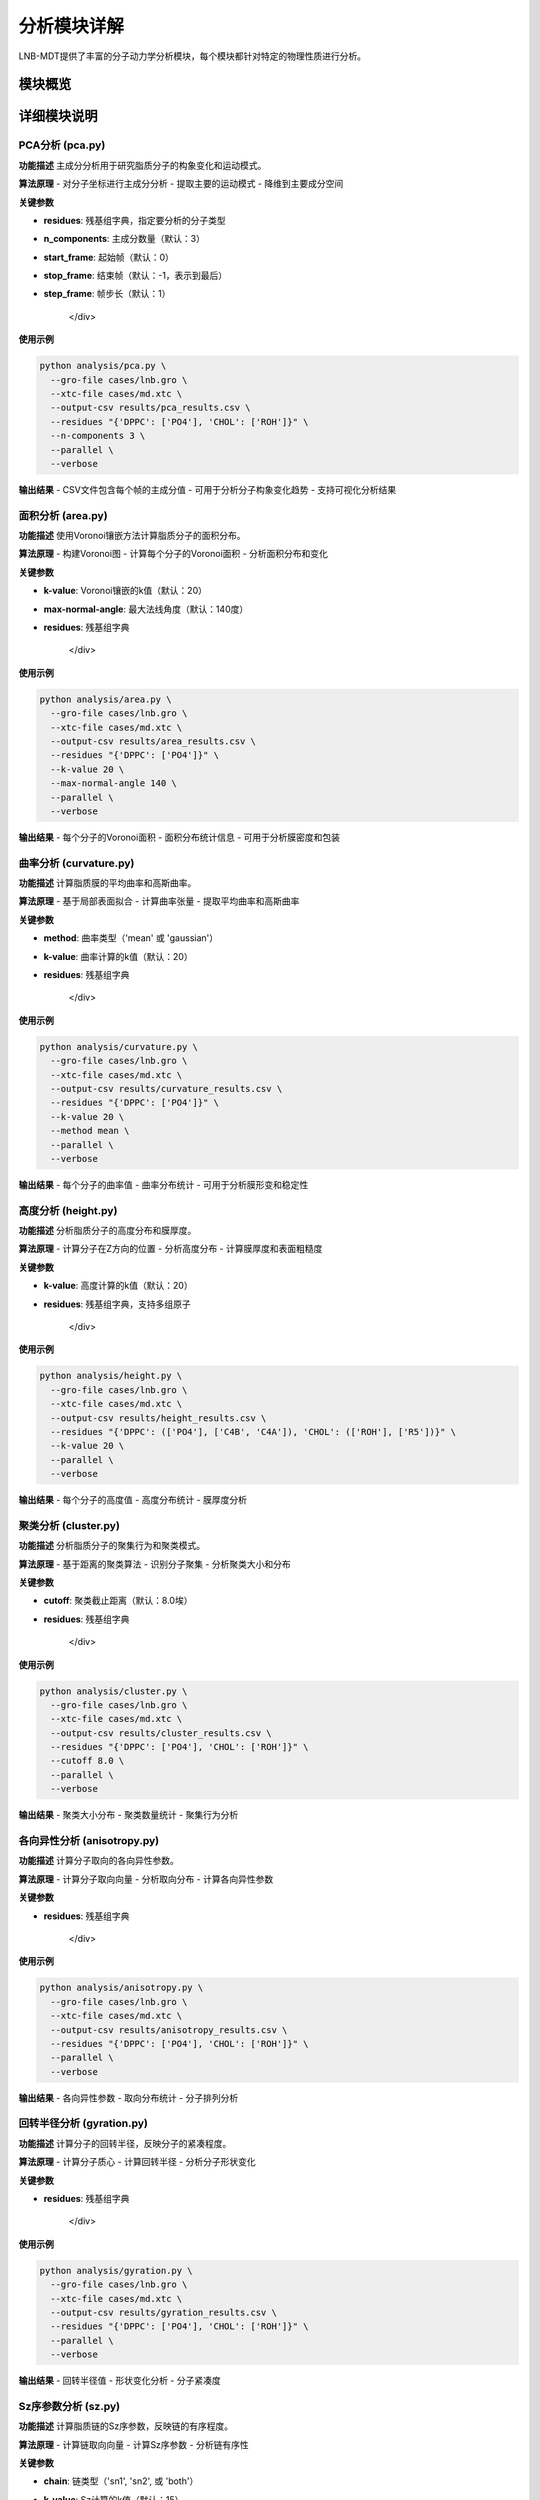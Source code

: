 分析模块详解
============

LNB-MDT提供了丰富的分子动力学分析模块，每个模块都针对特定的物理性质进行分析。

模块概览
--------

.. raw:: html

   <div style="display: grid; grid-template-columns: repeat(auto-fit, minmax(300px, 1fr)); gap: 20px; margin: 20px 0;">

   <div style="background: linear-gradient(135deg, #667eea 0%, #764ba2 100%); color: white; padding: 20px; border-radius: 10px;">
   <h3 style="margin-top: 0;">📐 PCA分析</h3>
   <p>主成分分析，研究分子构象变化</p>
   <ul style="margin-bottom: 0;">
   <li>降维分析</li>
   <li>构象变化</li>
   <li>运动模式</li>
   </ul>
   </div>

   <div style="background: linear-gradient(135deg, #f093fb 0%, #f5576c 100%); color: white; padding: 20px; border-radius: 10px;">
   <h3 style="margin-top: 0;">📏 面积分析</h3>
   <p>APL面积计算</p>
   <ul style="margin-bottom: 0;">
   <li>分子面积</li>
   <li>密度分布</li>
   <li>包装效率</li>
   </ul>
   </div>

   <div style="background: linear-gradient(135deg, #4facfe 0%, #00f2fe 100%); color: white; padding: 20px; border-radius: 10px;">
   <h3 style="margin-top: 0;">🌊 曲率分析</h3>
   <p>膜曲率计算（平均/高斯）</p>
   <ul style="margin-bottom: 0;">
   <li>平均曲率</li>
   <li>高斯曲率</li>
   <li>膜形变</li>
   </ul>
   </div>

   <div style="background: linear-gradient(135deg, #43e97b 0%, #38f9d7 100%); color: white; padding: 20px; border-radius: 10px;">
   <h3 style="margin-top: 0;">📊 高度分析</h3>
   <p>分子高度分布分析</p>
   <ul style="margin-bottom: 0;">
   <li>Z坐标分布</li>
   <li>膜厚度</li>
   <li>表面粗糙度</li>
   </ul>
   </div>

   <div style="background: linear-gradient(135deg, #fa709a 0%, #fee140 100%); color: white; padding: 20px; border-radius: 10px;">
   <h3 style="margin-top: 0;">🔗 聚类分析</h3>
   <p>分子聚集行为分析</p>
   <ul style="margin-bottom: 0;">
   <li>聚集模式</li>
   <li>聚类大小</li>
   <li>相互作用</li>
   </ul>
   </div>

   <div style="background: linear-gradient(135deg, #a8edea 0%, #fed6e3 100%); color: #333; padding: 20px; border-radius: 10px;">
   <h3 style="margin-top: 0;">🎯 各向异性分析</h3>
   <p>分子取向各向异性计算</p>
   <ul style="margin-bottom: 0;">
   <li>取向分布</li>
   <li>有序参数</li>
   <li>分子排列</li>
   </ul>
   </div>

   </div>

详细模块说明
------------

PCA分析 (pca.py)
~~~~~~~~~~~~~~~~

**功能描述**
主成分分析用于研究脂质分子的构象变化和运动模式。

**算法原理**
- 对分子坐标进行主成分分析
- 提取主要的运动模式
- 降维到主要成分空间

**关键参数**

.. raw:: html

   <div style="background-color: #f8f9fa; padding: 15px; border-radius: 8px; border-left: 4px solid #6c757d;">

- **residues**: 残基组字典，指定要分析的分子类型
- **n_components**: 主成分数量（默认：3）
- **start_frame**: 起始帧（默认：0）
- **stop_frame**: 结束帧（默认：-1，表示到最后）
- **step_frame**: 帧步长（默认：1）

   </div>

**使用示例**

.. code:: bash

   python analysis/pca.py \
     --gro-file cases/lnb.gro \
     --xtc-file cases/md.xtc \
     --output-csv results/pca_results.csv \
     --residues "{'DPPC': ['PO4'], 'CHOL': ['ROH']}" \
     --n-components 3 \
     --parallel \
     --verbose

**输出结果**
- CSV文件包含每个帧的主成分值
- 可用于分析分子构象变化趋势
- 支持可视化分析结果

面积分析 (area.py)
~~~~~~~~~~~~~~~~~~

**功能描述**
使用Voronoi镶嵌方法计算脂质分子的面积分布。

**算法原理**
- 构建Voronoi图
- 计算每个分子的Voronoi面积
- 分析面积分布和变化

**关键参数**

.. raw:: html

   <div style="background-color: #f8f9fa; padding: 15px; border-radius: 8px; border-left: 4px solid #6c757d;">

- **k-value**: Voronoi镶嵌的k值（默认：20）
- **max-normal-angle**: 最大法线角度（默认：140度）
- **residues**: 残基组字典

   </div>

**使用示例**

.. code:: bash

   python analysis/area.py \
     --gro-file cases/lnb.gro \
     --xtc-file cases/md.xtc \
     --output-csv results/area_results.csv \
     --residues "{'DPPC': ['PO4']}" \
     --k-value 20 \
     --max-normal-angle 140 \
     --parallel \
     --verbose

**输出结果**
- 每个分子的Voronoi面积
- 面积分布统计信息
- 可用于分析膜密度和包装

曲率分析 (curvature.py)
~~~~~~~~~~~~~~~~~~~~~~~

**功能描述**
计算脂质膜的平均曲率和高斯曲率。

**算法原理**
- 基于局部表面拟合
- 计算曲率张量
- 提取平均曲率和高斯曲率

**关键参数**

.. raw:: html

   <div style="background-color: #f8f9fa; padding: 15px; border-radius: 8px; border-left: 4px solid #6c757d;">

- **method**: 曲率类型（'mean' 或 'gaussian'）
- **k-value**: 曲率计算的k值（默认：20）
- **residues**: 残基组字典

   </div>

**使用示例**

.. code:: bash

   python analysis/curvature.py \
     --gro-file cases/lnb.gro \
     --xtc-file cases/md.xtc \
     --output-csv results/curvature_results.csv \
     --residues "{'DPPC': ['PO4']}" \
     --k-value 20 \
     --method mean \
     --parallel \
     --verbose

**输出结果**
- 每个分子的曲率值
- 曲率分布统计
- 可用于分析膜形变和稳定性

高度分析 (height.py)
~~~~~~~~~~~~~~~~~~~~~

**功能描述**
分析脂质分子的高度分布和膜厚度。

**算法原理**
- 计算分子在Z方向的位置
- 分析高度分布
- 计算膜厚度和表面粗糙度

**关键参数**

.. raw:: html

   <div style="background-color: #f8f9fa; padding: 15px; border-radius: 8px; border-left: 4px solid #6c757d;">

- **k-value**: 高度计算的k值（默认：20）
- **residues**: 残基组字典，支持多组原子

   </div>

**使用示例**

.. code:: bash

   python analysis/height.py \
     --gro-file cases/lnb.gro \
     --xtc-file cases/md.xtc \
     --output-csv results/height_results.csv \
     --residues "{'DPPC': (['PO4'], ['C4B', 'C4A']), 'CHOL': (['ROH'], ['R5'])}" \
     --k-value 20 \
     --parallel \
     --verbose

**输出结果**
- 每个分子的高度值
- 高度分布统计
- 膜厚度分析

聚类分析 (cluster.py)
~~~~~~~~~~~~~~~~~~~~~~

**功能描述**
分析脂质分子的聚集行为和聚类模式。

**算法原理**
- 基于距离的聚类算法
- 识别分子聚集
- 分析聚类大小和分布

**关键参数**

.. raw:: html

   <div style="background-color: #f8f9fa; padding: 15px; border-radius: 8px; border-left: 4px solid #6c757d;">

- **cutoff**: 聚类截止距离（默认：8.0埃）
- **residues**: 残基组字典

   </div>

**使用示例**

.. code:: bash

   python analysis/cluster.py \
     --gro-file cases/lnb.gro \
     --xtc-file cases/md.xtc \
     --output-csv results/cluster_results.csv \
     --residues "{'DPPC': ['PO4'], 'CHOL': ['ROH']}" \
     --cutoff 8.0 \
     --parallel \
     --verbose

**输出结果**
- 聚类大小分布
- 聚类数量统计
- 聚集行为分析

各向异性分析 (anisotropy.py)
~~~~~~~~~~~~~~~~~~~~~~~~~~~~~~

**功能描述**
计算分子取向的各向异性参数。

**算法原理**
- 计算分子取向向量
- 分析取向分布
- 计算各向异性参数

**关键参数**

.. raw:: html

   <div style="background-color: #f8f9fa; padding: 15px; border-radius: 8px; border-left: 4px solid #6c757d;">

- **residues**: 残基组字典

   </div>

**使用示例**

.. code:: bash

   python analysis/anisotropy.py \
     --gro-file cases/lnb.gro \
     --xtc-file cases/md.xtc \
     --output-csv results/anisotropy_results.csv \
     --residues "{'DPPC': ['PO4'], 'CHOL': ['ROH']}" \
     --parallel \
     --verbose

**输出结果**
- 各向异性参数
- 取向分布统计
- 分子排列分析

回转半径分析 (gyration.py)
~~~~~~~~~~~~~~~~~~~~~~~~~~~~

**功能描述**
计算分子的回转半径，反映分子的紧凑程度。

**算法原理**
- 计算分子质心
- 计算回转半径
- 分析分子形状变化

**关键参数**

.. raw:: html

   <div style="background-color: #f8f9fa; padding: 15px; border-radius: 8px; border-left: 4px solid #6c757d;">

- **residues**: 残基组字典

   </div>

**使用示例**

.. code:: bash

   python analysis/gyration.py \
     --gro-file cases/lnb.gro \
     --xtc-file cases/md.xtc \
     --output-csv results/gyration_results.csv \
     --residues "{'DPPC': ['PO4'], 'CHOL': ['ROH']}" \
     --parallel \
     --verbose

**输出结果**
- 回转半径值
- 形状变化分析
- 分子紧凑度

Sz序参数分析 (sz.py)
~~~~~~~~~~~~~~~~~~~~~

**功能描述**
计算脂质链的Sz序参数，反映链的有序程度。

**算法原理**
- 计算链取向向量
- 计算Sz序参数
- 分析链有序性

**关键参数**

.. raw:: html

   <div style="background-color: #f8f9fa; padding: 15px; border-radius: 8px; border-left: 4px solid #6c757d;">

- **chain**: 链类型（'sn1', 'sn2', 或 'both'）
- **k-value**: Sz计算的k值（默认：15）
- **residues**: 残基组字典

   </div>

**使用示例**

.. code:: bash

   python analysis/sz.py \
     --gro-file cases/lnb.gro \
     --xtc-file cases/md.xtc \
     --output-csv results/sz_results.csv \
     --residues "{'DPPC': ['PO4'], 'DUPC': ['PO4']}" \
     --chain sn1 \
     --k-value 15 \
     --parallel \
     --verbose

**输出结果**
- Sz序参数值
- 链有序性分析
- 相变行为

N-聚类分析 (n_cluster.py)
~~~~~~~~~~~~~~~~~~~~~~~~~~

**功能描述**
统计聚类数量，分析聚集模式。

**算法原理**
- 基于距离的聚类
- 统计聚类数量
- 分析聚集模式

**关键参数**

.. raw:: html

   <div style="background-color: #f8f9fa; padding: 15px; border-radius: 8px; border-left: 4px solid #6c757d;">

- **cutoff**: 聚类截止距离（默认：12.0埃）
- **n-cutoff**: 最小聚类大小阈值（默认：10）
- **residues**: 残基组字典

   </div>

**使用示例**

.. code:: bash

   python analysis/n_cluster.py \
     --gro-file cases/lnb.gro \
     --xtc-file cases/md.xtc \
     --output-csv results/ncluster_results.csv \
     --residues "{'DAPC': ['GL1', 'GL2'], 'DPPC': ['PO4']}" \
     --cutoff 12.0 \
     --n-cutoff 10 \
     --parallel \
     --verbose

**输出结果**
- 聚类数量统计
- 聚集模式分析
- 相互作用强度

径向分布分析 (rad.py)
~~~~~~~~~~~~~~~~~~~~~~

**功能描述**
计算径向分布函数，分析分子间的距离分布。

**算法原理**
- 计算分子间距离
- 构建径向分布函数
- 分析相互作用

**关键参数**

.. raw:: html

   <div style="background-color: #f8f9fa; padding: 15px; border-radius: 8px; border-left: 4px solid #6c757d;">

- **n-circle**: 径向分析的同心圆数量（默认：50）
- **residues**: 残基组字典

   </div>

**使用示例**

.. code:: bash

   python analysis/rad.py \
     --gro-file cases/lnb.gro \
     --output-excel results/radial_distribution.xlsx \
     --residues "{'DPPC': ['NC3'], 'CHOL': ['ROH']}" \
     --n-circle 50

**输出结果**
- Excel文件包含径向分布数据
- 距离分布统计
- 相互作用分析

参数优化建议
------------

k值选择
~~~~~~~~

.. raw:: html

   <div style="background-color: #e3f2fd; padding: 15px; border-radius: 8px; border-left: 4px solid #2196f3;">

**k值选择原则：**

- **小系统**: k = 10-15
- **中等系统**: k = 15-25  
- **大系统**: k = 25-35
- **高密度**: 增加k值
- **低密度**: 减少k值

**优化方法：**
使用机器学习模块的k值优化器：

.. code:: python

   from machine_learning import KValueOptimizer
   optimizer = KValueOptimizer('area')
   best_k = optimizer.optimize()

   </div>

截止距离选择
~~~~~~~~~~~~

.. raw:: html

   <div style="background-color: #fff3e0; padding: 15px; border-radius: 8px; border-left: 4px solid #ff9800;">

**截止距离选择：**

- **聚类分析**: 8-12埃
- **相互作用**: 5-8埃
- **长程相互作用**: 12-20埃

**选择依据：**
- 分子大小
- 相互作用强度
- 系统密度

   </div>

并行处理优化
~~~~~~~~~~~~

.. raw:: html

   <div style="background-color: #e8f5e8; padding: 15px; border-radius: 8px; border-left: 4px solid #4caf50;">

**并行处理建议：**

- **CPU核心数**: 使用 `--n-jobs -1` 自动检测
- **内存考虑**: 大系统减少并行数
- **I/O限制**: SSD硬盘可增加并行数

**性能优化：**
- 使用SSD存储轨迹文件
- 增加系统内存
- 优化网络文件系统

   </div>

结果解读指南
------------

CSV文件格式
~~~~~~~~~~~

.. raw:: html

   <div style="background-color: #f8f9fa; padding: 15px; border-radius: 8px; border-left: 4px solid #6c757d;">

**标准CSV格式：**

.. code:: csv

   # Created by LNB-MDT v1.0
   # PCA Analysis
   # TYPE:Bubble
   # Parameters:{'DPPC': ['PO4']}
   Frames,Values
   0,0.787
   1,0.801
   2,0.800
   ...

**列说明：**
- **Frames**: 帧编号
- **Values**: 分析结果值
- **注释行**: 包含分析参数和类型

   </div>

数据可视化
~~~~~~~~~~

.. raw:: html

   <div style="background-color: #f3e5f5; padding: 15px; border-radius: 8px; border-left: 4px solid #9c27b0;">

**可视化建议：**

1. **时间序列图**: 显示分析值随时间变化
2. **分布直方图**: 显示数值分布
3. **相关性分析**: 不同分析间的相关性
4. **统计摘要**: 均值、标准差、分位数

**使用图表模块：**
- 导入CSV数据
- 选择图表类型
- 自定义样式
- 导出高质量图片

   </div>

统计分析
~~~~~~~~

.. raw:: html

   <div style="background-color: #e1f5fe; padding: 15px; border-radius: 8px; border-left: 4px solid #03a9f4;">

**统计指标：**

- **均值**: 反映平均水平
- **标准差**: 反映变异性
- **分位数**: 反映分布特征
- **趋势**: 线性回归分析
- **周期性**: 傅里叶变换

**Python分析示例：**

.. code:: python

   import pandas as pd
   import numpy as np
   
   # 读取结果
   data = pd.read_csv('results/pca_results.csv')
   
   # 基本统计
   stats = data['Values'].describe()
   
   # 趋势分析
   from scipy import stats
   slope, intercept, r_value, p_value, std_err = stats.linregress(data['Frames'], data['Values'])

   </div>

最佳实践
--------

分析流程建议
~~~~~~~~~~~~

.. raw:: html

   <div style="background-color: #e8f5e8; padding: 15px; border-radius: 8px; border-left: 4px solid #4caf50;">

**推荐分析流程：**

1. **预处理**: 检查轨迹质量，去除异常帧
2. **参数优化**: 使用ML模块优化关键参数
3. **并行分析**: 启用并行处理提高效率
4. **结果验证**: 检查结果的合理性
5. **可视化**: 使用图表模块可视化结果
6. **统计分析**: 进行深入的统计分析

   </div>

质量控制
~~~~~~~~

.. raw:: html

   <div style="background-color: #fff3e0; padding: 15px; border-radius: 8px; border-left: 4px solid #ff9800;">

**质量控制检查：**

- **数据完整性**: 检查是否有缺失值
- **数值合理性**: 检查结果是否在合理范围内
- **收敛性**: 检查分析是否收敛
- **重现性**: 多次运行验证结果一致性

   </div>

性能优化
~~~~~~~~

.. raw:: html

   <div style="background-color: #fce4ec; padding: 15px; border-radius: 8px; border-left: 4px solid #e91e63;">

**性能优化技巧：**

- **分段处理**: 大轨迹文件分段分析
- **参数调优**: 根据系统特点调整参数
- **硬件优化**: 使用SSD和充足内存
- **算法选择**: 选择最适合的分析算法

   </div>
